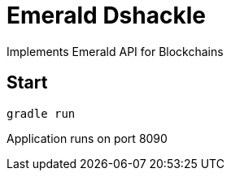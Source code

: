 = Emerald Dshackle

Implements Emerald API for Blockchains

== Start

----
gradle run
----

Application runs on port 8090
